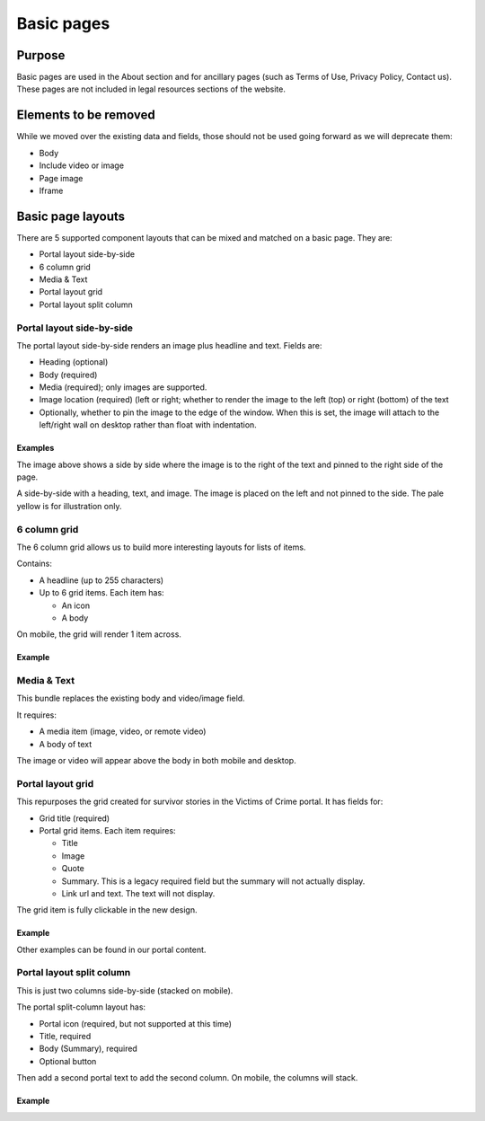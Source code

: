 =====================
Basic pages
=====================

Purpose
==========

Basic pages are used in the About section and for ancillary pages (such as Terms of Use, Privacy Policy, Contact us).  These pages are not included in legal resources sections of the website.

Elements to be removed
========================
While we moved over the existing data and fields, those should not be used going forward as we will deprecate them:

* Body
* Include video or image
* Page image
* Iframe

.. todo:: remove deprecated fields from basic page content type (body, page image, include video, iframe field)

Basic page layouts
====================

There are 5 supported component layouts that can be mixed and matched on a basic page.  They are:

* Portal layout side-by-side
* 6 column grid
* Media & Text
* Portal layout grid
* Portal layout split column

Portal layout side-by-side
-----------------------------

The portal layout side-by-side renders an image plus headline and text.  
Fields are:

* Heading (optional)
* Body (required)
* Media (required); only images are supported.
* Image location (required) (left or right; whether to render the image to the left (top) or right (bottom) of the text
* Optionally, whether to pin the image to the edge of the window.  When this is set, the image will attach to the left/right wall on desktop rather than float with indentation.

Examples
^^^^^^^^^^

.. image:: ../assets/side-by-side-pinned.png

The image above shows a side by side where the image is to the right of the text and pinned to the right side of the page.

.. image:: ../assets/side-by-side-float.png

A side-by-side with a heading, text, and image.  The image is placed on the left and not pinned to the side. The pale yellow is for illustration only.




6 column grid
---------------
The 6 column grid allows us to build more interesting layouts for lists of items.  

Contains:

* A headline (up to 255 characters)
* Up to 6 grid items.  Each item has:

  * An icon
  * A body
  
On mobile, the grid will render 1 item across.


Example
^^^^^^^^^

.. image:: ../assets/basic-page-six-column-grid.png

Media & Text
----------------
This bundle replaces the existing body and video/image field.

It requires:

* A media item (image, video, or remote video)
* A body of text

The image or video will appear above the body in both mobile and desktop.

Portal layout grid
--------------------
This repurposes the grid created for survivor stories in the Victims of Crime portal. It has fields for:

* Grid title (required)
* Portal grid items.  Each item requires:

  * Title
  * Image
  * Quote
  * Summary.  This is a legacy required field but the summary will not actually display.  
  * Link url and text.  The text will not display. 
  
The grid item is fully clickable in the new design.


Example
^^^^^^^^
.. image:: ../assets/basic-page-grid.png

Other examples can be found in our portal content.

Portal layout split column
----------------------------
This is just two columns side-by-side (stacked on mobile). 

The portal split-column layout has:

* Portal icon (required, but not supported at this time)
* Title, required
* Body (Summary), required
* Optional button

Then add a second portal text to add the second column.  On mobile, the columns will stack.


Example
^^^^^^^^
.. image:: ../assets/basic-page-split-column.png

